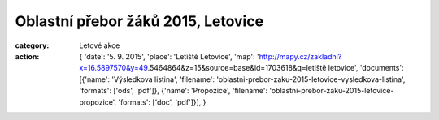 Oblastní přebor žáků 2015, Letovice
###################################

:category: Letové akce
:action: {
         'date': '5. 9. 2015',
         'place': 'Letiště Letovice',
         'map': 'http://mapy.cz/zakladni?x=16.5897570&y=49.5464864&z=15&source=base&id=1703618&q=letiště letovice',
         'documents':
         [{'name': 'Výsledkova listina',
         'filename': 'oblastni-prebor-zaku-2015-letovice-vysledkova-listina',
         'formats': ['ods', 'pdf']},
         {'name': 'Propozice',
         'filename': 'oblastni-prebor-zaku-2015-letovice-propozice',
         'formats': ['doc', 'pdf']}],
         }
